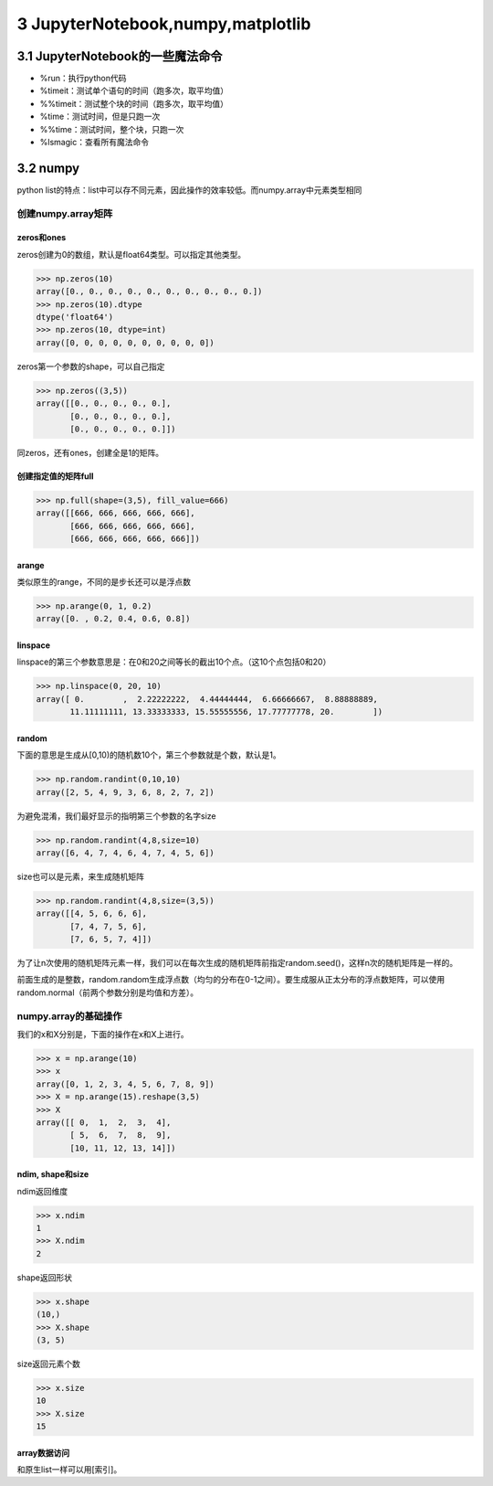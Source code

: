 3 JupyterNotebook,numpy,matplotlib
==================================

3.1 JupyterNotebook的一些魔法命令
---------------------------------

-  %run：执行python代码
-  %timeit：测试单个语句的时间（跑多次，取平均值）
-  %%timeit：测试整个块的时间（跑多次，取平均值）
-  %time：测试时间，但是只跑一次
-  %%time：测试时间，整个块，只跑一次
-  %lsmagic：查看所有魔法命令

3.2 numpy
---------

python
list的特点：list中可以存不同元素，因此操作的效率较低。而numpy.array中元素类型相同

创建numpy.array矩阵
~~~~~~~~~~~~~~~~~~~

zeros和ones
'''''''''''

zeros创建为0的数组，默认是float64类型。可以指定其他类型。

.. code:: python

   >>> np.zeros(10)
   array([0., 0., 0., 0., 0., 0., 0., 0., 0., 0.])
   >>> np.zeros(10).dtype
   dtype('float64')
   >>> np.zeros(10, dtype=int)
   array([0, 0, 0, 0, 0, 0, 0, 0, 0, 0])

zeros第一个参数的shape，可以自己指定

.. code:: python

   >>> np.zeros((3,5))
   array([[0., 0., 0., 0., 0.],
          [0., 0., 0., 0., 0.],
          [0., 0., 0., 0., 0.]])

同zeros，还有ones，创建全是1的矩阵。

创建指定值的矩阵full
''''''''''''''''''''

.. code:: python

   >>> np.full(shape=(3,5), fill_value=666)
   array([[666, 666, 666, 666, 666],
          [666, 666, 666, 666, 666],
          [666, 666, 666, 666, 666]])

arange
''''''

类似原生的range，不同的是步长还可以是浮点数

.. code:: python

   >>> np.arange(0, 1, 0.2)
   array([0. , 0.2, 0.4, 0.6, 0.8])

linspace
''''''''

linspace的第三个参数意思是：在0和20之间等长的截出10个点。（这10个点包括0和20）

.. code:: python

   >>> np.linspace(0, 20, 10)
   array([ 0.        ,  2.22222222,  4.44444444,  6.66666667,  8.88888889,
          11.11111111, 13.33333333, 15.55555556, 17.77777778, 20.        ])

random
''''''

下面的意思是生成从[0,10)的随机数10个，第三个参数就是个数，默认是1。

.. code:: python

   >>> np.random.randint(0,10,10)
   array([2, 5, 4, 9, 3, 6, 8, 2, 7, 2])

为避免混淆，我们最好显示的指明第三个参数的名字size

.. code:: python

   >>> np.random.randint(4,8,size=10)
   array([6, 4, 7, 4, 6, 4, 7, 4, 5, 6])

size也可以是元素，来生成随机矩阵

.. code:: python

   >>> np.random.randint(4,8,size=(3,5))
   array([[4, 5, 6, 6, 6],
          [7, 4, 7, 5, 6],
          [7, 6, 5, 7, 4]])

为了让n次使用的随机矩阵元素一样，我们可以在每次生成的随机矩阵前指定random.seed()，这样n次的随机矩阵是一样的。

前面生成的是整数，random.random生成浮点数（均匀的分布在0-1之间）。要生成服从正太分布的浮点数矩阵，可以使用random.normal（前两个参数分别是均值和方差）。

numpy.array的基础操作
~~~~~~~~~~~~~~~~~~~~~

我们的x和X分别是，下面的操作在x和X上进行。

.. code:: python

   >>> x = np.arange(10)
   >>> x
   array([0, 1, 2, 3, 4, 5, 6, 7, 8, 9])
   >>> X = np.arange(15).reshape(3,5)
   >>> X
   array([[ 0,  1,  2,  3,  4],
          [ 5,  6,  7,  8,  9],
          [10, 11, 12, 13, 14]])

ndim, shape和size
'''''''''''''''''

ndim返回维度

.. code:: python

   >>> x.ndim
   1
   >>> X.ndim
   2

shape返回形状

.. code:: python

   >>> x.shape
   (10,)
   >>> X.shape
   (3, 5)

size返回元素个数

.. code:: python

   >>> x.size
   10
   >>> X.size
   15

array数据访问
'''''''''''''

和原生list一样可以用[索引]。
